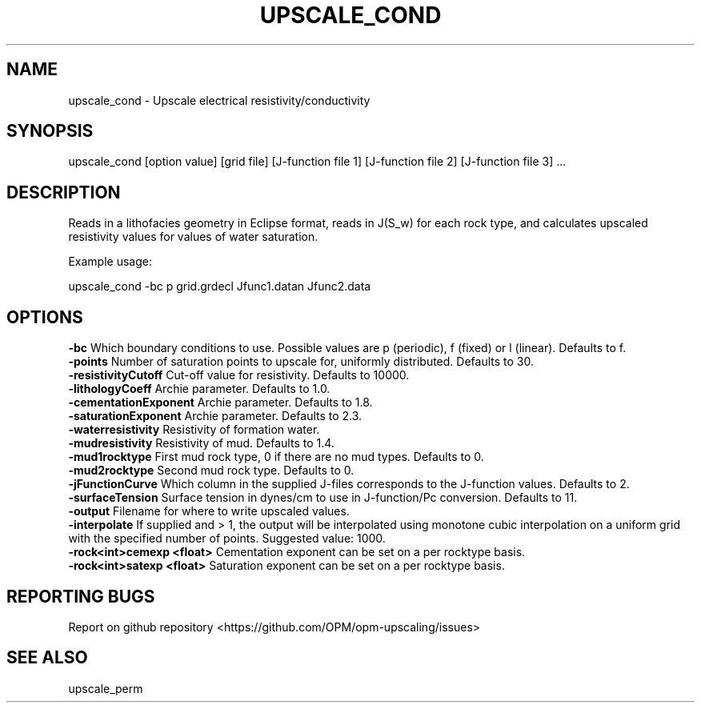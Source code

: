 .TH UPSCALE_COND "1" "October 2021" "upscale_cond 2021.10" "User Commands"
.SH NAME
upscale_cond \- Upscale electrical resistivity/conductivity
.SH SYNOPSIS
upscale_cond [option value] [grid file] [J-function file 1] [J-function file 2] [J-function file 3] ...
.SH DESCRIPTION
Reads in a lithofacies geometry in Eclipse format, reads in J(S_w) for each rock type, and calculates upscaled resistivity values for values of water saturation.

Example usage:

upscale_cond -bc p grid.grdecl Jfunc1.datan Jfunc2.data

.SH OPTIONS
\fB\-bc\fR Which boundary conditions to use. Possible values are p (periodic), f (fixed) or l (linear). Defaults to f.
.br
\fB\-points\fR Number of saturation points to upscale for, uniformly distributed. Defaults to 30.
.br
\fB\-resistivityCutoff\fR Cut-off value for resistivity. Defaults to 10000.
.br
\fB\-lithologyCoeff\fR Archie parameter. Defaults to 1.0.
.br
\fB\-cementationExponent\fR Archie parameter. Defaults to 1.8.
.br
\fB\-saturationExponent\fR Archie parameter. Defaults to 2.3.
.br
\fB\-waterresistivity\fR Resistivity of formation water.
.br
\fB\-mudresistivity\fR Resistivity of mud. Defaults to 1.4.
.br
\fB\-mud1rocktype\fR First mud rock type, 0 if there are no mud types. Defaults to 0.
.br
\fB\-mud2rocktype\fR Second mud rock type. Defaults to 0.
.br
\fB\-jFunctionCurve\fR Which column in the supplied J-files corresponds to the J-function values. Defaults to 2.
.br
\fB\-surfaceTension\fR Surface tension in dynes/cm to use in J-function/Pc conversion. Defaults to 11.
.br
\fB\-output\fR Filename for where to write upscaled values.
.br
\fB\-interpolate\fR If supplied and > 1, the output will be interpolated using monotone cubic interpolation on a uniform grid with the specified number of points. Suggested value: 1000.
.br
\fB\-rock<int>cemexp <float>\fR Cementation exponent can be set on a per rocktype basis.
.br
\fB\-rock<int>satexp <float>\fR Saturation exponent can be set on a per rocktype basis.
.SH "REPORTING BUGS"
Report on github repository <https://github.com/OPM/opm-upscaling/issues>
.SH "SEE ALSO"
upscale_perm
